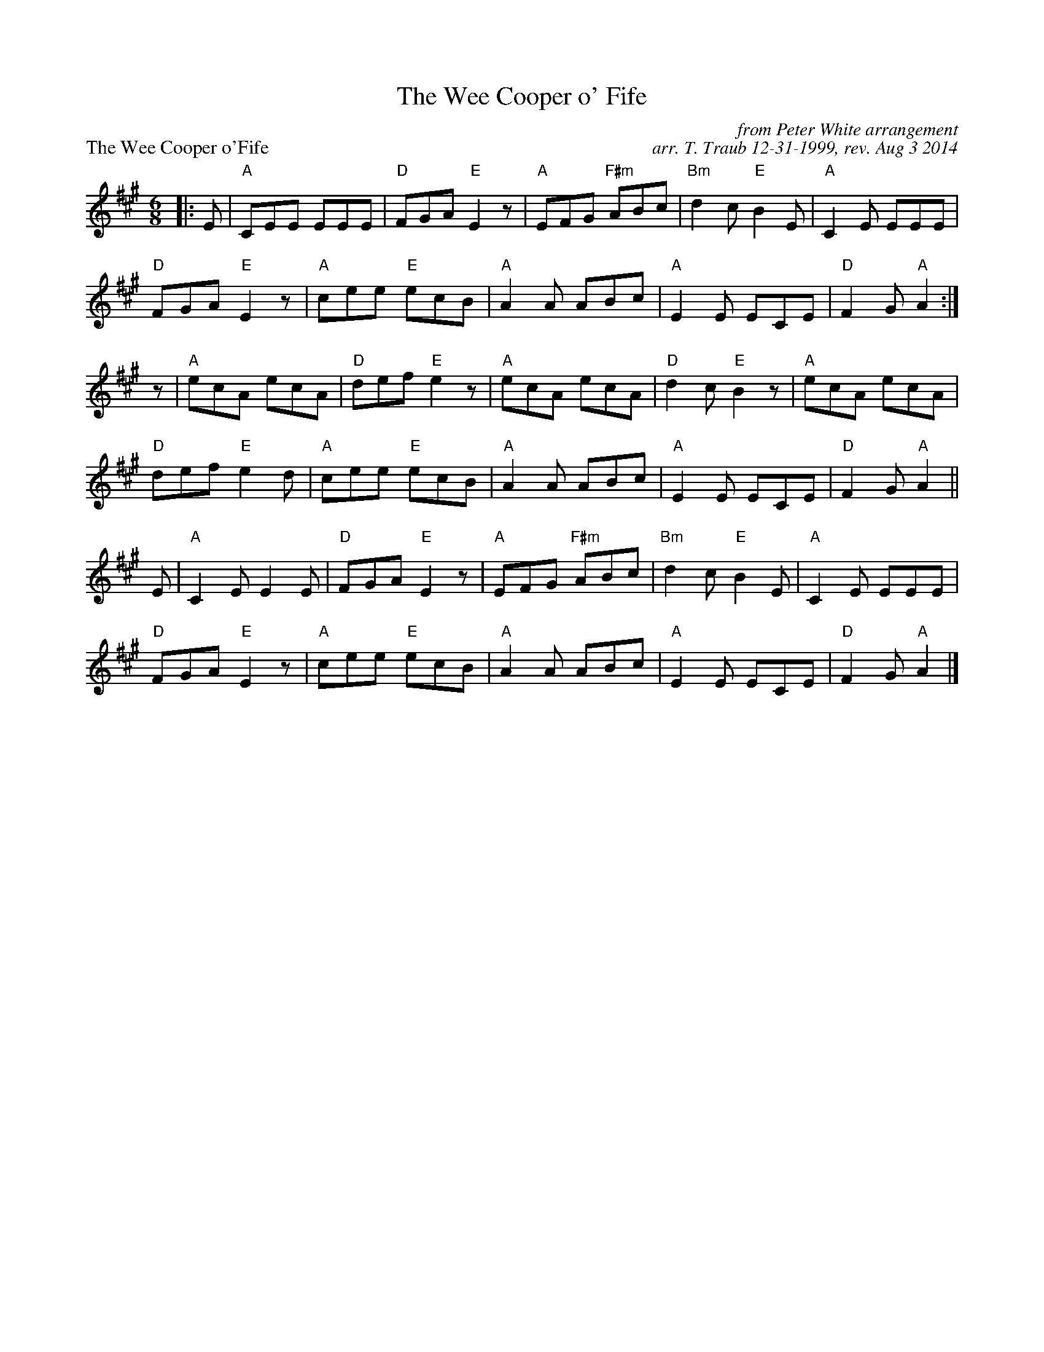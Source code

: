 X: 1
T: The Wee Cooper o' Fife
P: The Wee Cooper o'Fife
C: from Peter White arrangement
C: arr. T. Traub 12-31-1999, rev. Aug 3 2014
R: jig
L: 1/8
M: 6/8
K: A
|: E|"A"CEE EEE|"D"FGA "E"E2 z|"A"EFG "F#m"ABc|"Bm"d2 c "E"B2 E|"A"C2 E EEE|
 "D"FGA "E"E2 z|"A"cee "E"ecB|"A"A2 A ABc|"A"E2 E ECE|"D"F2 G "A"A2 :|
z|"A"ecA ecA|"D"def "E"e2 z|"A"ecA ecA|"D"d2 c "E"B2 z|"A"ecA ecA|
"D"def "E"e2 d|"A"cee "E"ecB|"A"A2 A ABc|"A"E2 E ECE|"D"F2 G "A"A2 ||
E|"A"C2 E E2 E|"D"FGA "E"E2 z|"A"EFG "F#m"ABc|"Bm"d2 c "E"B2 E|"A"C2 E EEE|
 "D"FGA "E"E2 z|"A"cee "E"ecB|"A"A2 A ABc|"A"E2 E ECE|"D"F2 G "A"A2 |]
